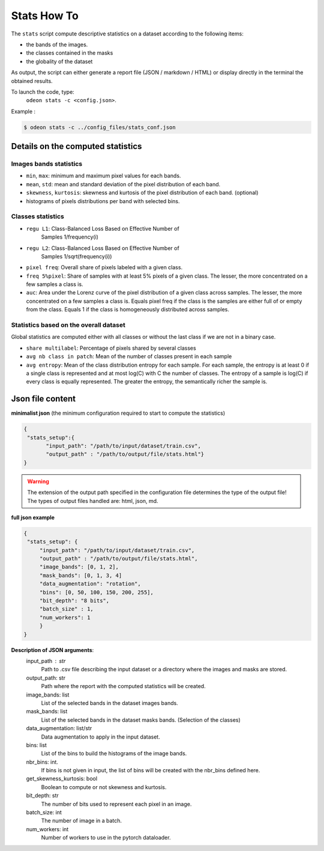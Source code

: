 *************
Stats How To
*************

The ``stats`` script compute descriptive statistics on a dataset according to the following items:

* the bands of the images.
* the classes contained in the masks 
* the globality of the dataset

As output, the script can either generate a report file (JSON / markdown / HTML) or display directly in the terminal the obtained results.

To launch the code, type:
 ``odeon stats -c <config.json>``.

Example :

.. code-block:: console

   $ odeon stats -c ../config_files/stats_conf.json

Details on the computed statistics
=================================
Images bands statistics
-----------------------
- ``min``, ``max``: minimum and maximum pixel values for each bands. 
- ``mean``, ``std``: mean and standard deviation of the pixel distribution of each band.
- ``skewness``, ``kurtosis``: skewness and kurtosis of the pixel distribution of each band. (optional)
- histograms of pixels distributions per band with selected bins.  

Classes statistics  
------------------
- ``regu L1``: Class-Balanced Loss Based on Effective Number of
    Samples 1/frequency(i)
- ``regu L2``: Class-Balanced Loss Based on Effective Number of
    Samples 1/sqrt(frequency(i))
- ``pixel freq``: Overall share of pixels labeled with a given class.
- ``freq 5%pixel``: Share of samples with at least 5% pixels of a given class. The lesser, the more concentrated on a few samples a class is.
- ``auc``: Area under the Lorenz curve of the pixel distribution of a given class across samples. The lesser, the more concentrated on a few samples a class is. Equals pixel freq if the class is the samples are either full of or empty from the class. Equals 1 if the class is homogeneously distributed across samples.

Statistics based on the overall dataset
---------------------------------------

Global statistics are computed either with all classes or without the last class if we are not in a binary case.

- ``share multilabel``: Percentage of pixels shared by several classes
- ``avg nb class in patch``: Mean of the number of classes present in each sample 
- ``avg entropy``: Mean of the class distribution entropy for each sample. For each sample, the entropy is at least 0 if a single class is represented and at most log(C) with C the number of classes. The entropy of a sample is log(C) if every class is equally represented. The greater the entropy, the semantically richer the sample is.

Json file content
=================

**minimalist json** (the minimum configuration required to start to compute the statistics)

.. code-block:: json

 {
  "stats_setup":{
        "input_path": "/path/to/input/dataset/train.csv",
        "output_path" : "/path/to/output/file/stats.html"}
 }

.. warning::
   The extension of the output path specified in the configuration file determines the type of the output file!
   The types of output files handled are: html, json, md.
 
**full json example**

.. code-block:: json
   
   {
    "stats_setup": {
        "input_path": "/path/to/input/dataset/train.csv",
        "output_path" : "/path/to/output/file/stats.html",
        "image_bands": [0, 1, 2],
        "mask_bands": [0, 1, 3, 4]
        "data_augmentation": "rotation",
        "bins": [0, 50, 100, 150, 200, 255],
        "bit_depth": "8 bits",
        "batch_size" : 1,
        "num_workers": 1
        }
   }

**Description of JSON arguments**:
        input_path : str
            Path to .csv file describing the input dataset or a directory where the images and masks are stored.
        output_path: str
            Path where the report with the computed statistics will be created.
        image_bands: list
            List of the selected bands in the dataset images bands.
        mask_bands: list
            List of the selected bands in the dataset masks bands. (Selection of the classes)
        data_augmentation: list/str
            Data augmentation to apply in the input dataset.
        bins: list
            List of the bins to build the histograms of the image bands.
        nbr_bins: int.
            If bins is not given in input, the list of bins will be created with the nbr_bins defined here.
        get_skewness_kurtosis: bool
            Boolean to compute or not skewness and kurtosis.
        bit_depth: str
            The number of bits used to represent each pixel in an image.
        batch_size: int
            The number of image in a batch.
        num_workers: int
            Number of workers to use in the pytorch dataloader.
